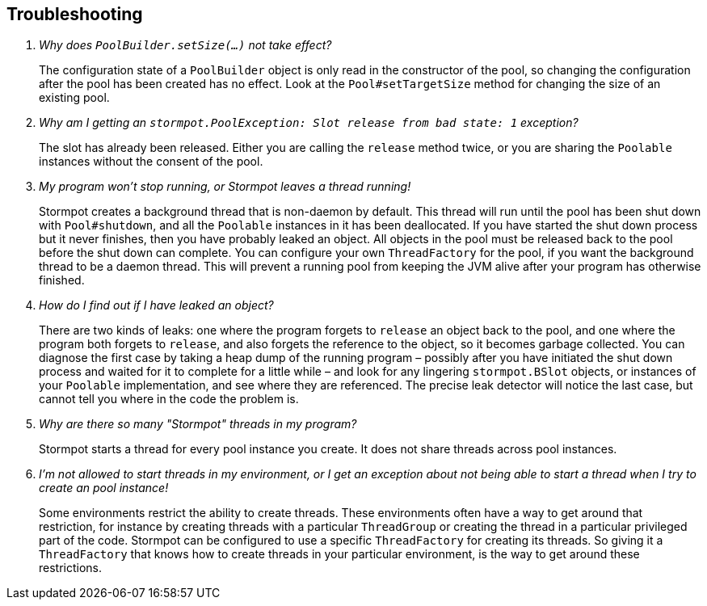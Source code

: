 == Troubleshooting

[qanda]
Why does `PoolBuilder.setSize(...)` not take effect?::
  The configuration state of a `PoolBuilder` object is only read in the constructor of the pool, so changing the configuration after the pool has been created has no effect.
  Look at the `Pool#setTargetSize` method for changing the size of an existing pool.

Why am I getting an `stormpot.PoolException: Slot release from bad state: 1` exception?::
  The slot has already been released.
  Either you are calling the `release` method twice, or you are sharing the `Poolable` instances without the consent of the pool.

My program won't stop running, or Stormpot leaves a thread running!::
  Stormpot creates a background thread that is non-daemon by default.
  This thread will run until the pool has been shut down with `Pool#shutdown`, and all the `Poolable` instances in it has been deallocated.
  If you have started the shut down process but it never finishes, then you have probably leaked an object.
  All objects in the pool must be released back to the pool before the shut down can complete.
  You can configure your own `ThreadFactory` for the pool, if you want the background thread to be a daemon thread.
  This will prevent a running pool from keeping the JVM alive after your program has otherwise finished.

How do I find out if I have leaked an object?::
  There are two kinds of leaks: one where the program forgets to `release` an object back to the pool, and one where the program both forgets to `release`, and also forgets the reference to the object, so it becomes garbage collected.
  You can diagnose the first case by taking a heap dump of the running program – possibly after you have initiated the shut down process and waited for it to complete for a little while – and look for any lingering `stormpot.BSlot` objects, or instances of your `Poolable` implementation, and see where they are referenced.
  The precise leak detector will notice the last case, but cannot tell you where in the code the problem is.

Why are there so many "Stormpot" threads in my program?::
  Stormpot starts a thread for every pool instance you create.
  It does not share threads across pool instances.

I'm not allowed to start threads in my environment, or I get an exception about not being able to start a thread when I try to create an pool instance!::
  Some environments restrict the ability to create threads.
  These environments often have a way to get around that restriction, for instance by creating threads with a particular `ThreadGroup` or creating the thread in a particular privileged part of the code.
  Stormpot can be configured to use a specific `ThreadFactory` for creating its threads.
  So giving it a `ThreadFactory` that knows how to create threads in your particular environment, is the way to get around these restrictions.
